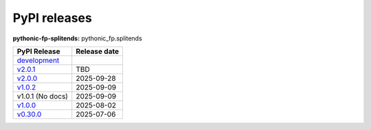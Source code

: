 PyPI releases
=============

**pythonic-fp-splitends:** pythonic_fp.splitends

+---------------------------------------------------------------------------------------------+--------------+
| PyPI Release                                                                                | Release date |
+=============================================================================================+==============+
| `development <https://grscheller.github.io/pythonic-fp/splitends/development/build/html/>`_ |              |
+---------------------------------------------------------------------------------------------+--------------+
| `v2.0.1 <https://grscheller.github.io/pythonic-fp/splitends/v2.0.1/build/html/>`_           | TBD          |
+---------------------------------------------------------------------------------------------+--------------+
| `v2.0.0 <https://grscheller.github.io/pythonic-fp/splitends/v2.0.0/build/html/>`_           | 2025-09-28   |
+---------------------------------------------------------------------------------------------+--------------+
| `v1.0.2 <https://grscheller.github.io/pythonic-fp/splitends/v1.0.2/build/html/>`_           | 2025-09-09   |
+---------------------------------------------------------------------------------------------+--------------+
| v1.0.1 (No docs)                                                                            | 2025-09-09   |
+---------------------------------------------------------------------------------------------+--------------+
| `v1.0.0 <https://grscheller.github.io/pythonic-fp/splitends/v1.0.0/build/html/>`_           | 2025-08-02   |
+---------------------------------------------------------------------------------------------+--------------+
| `v0.30.0 <https://grscheller.github.io/pythonic-fp/splitends/v0.30.0/build/html/>`_         | 2025-07-06   |
+---------------------------------------------------------------------------------------------+--------------+
